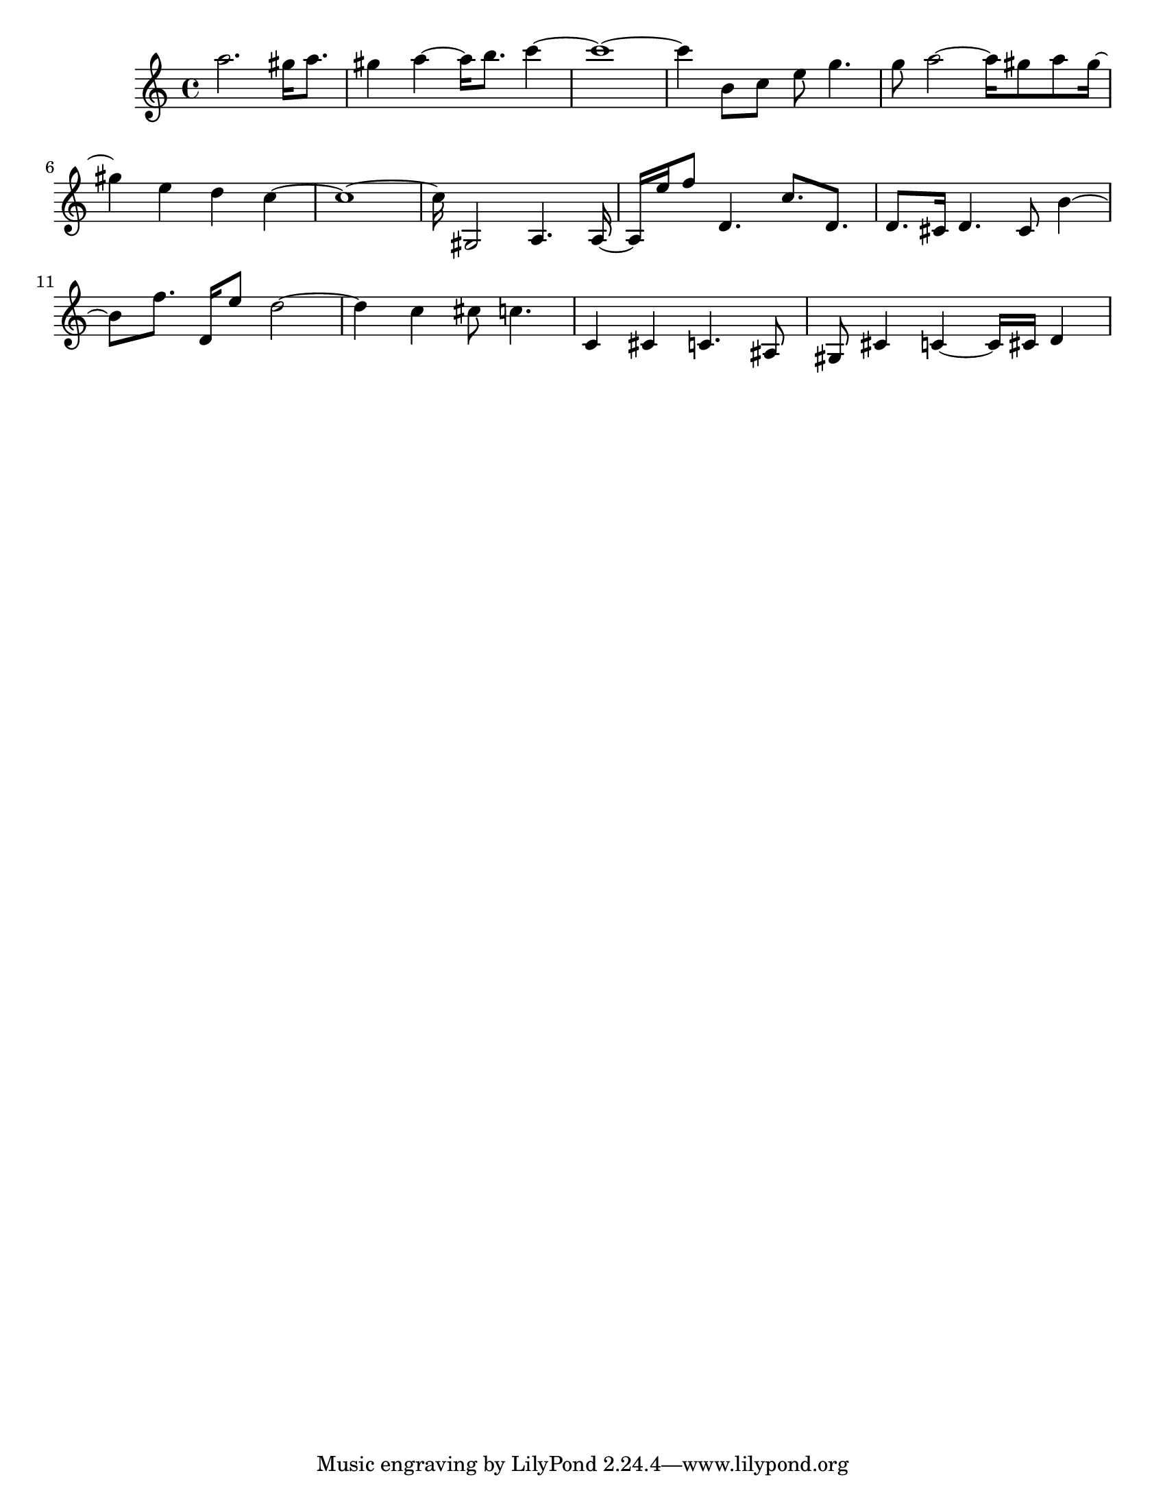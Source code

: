 #(set-default-paper-size "letter")

<<

\new ChordNames {
    \set majorSevenSymbol = \markup { maj7 } 
    \set additionalPitchPrefix = #"add"
    \chordmode {
        s16*224
    }
}

\new Staff { 
    {
        \clef treble
        \key c \major
        \time 4/4
        
        a''2. gis''16 a''8. | gis''4 a''4~ a''16 b''8. c'''4~ | c'''1~ | c'''4 b'8 c''8 e''8 g''4. | g''8 a''2~ a''16 gis''8 a''8 gis''16~ | gis''4 e''4 d''4 c''4~ | c''1~ | c''16 gis2 a4. a16~ | a16 e''16 f''8 d'4. c''8. d'8. | d'8. cis'16 d'4. cis'8 b'4~ | b'8 f''8. d'16 e''8 d''2~ | d''4 c''4 cis''8 c''4. | c'4 cis'4 c'4. ais8 | gis8 cis'4 c'4~ c'16 cis'16 d'4
    }
}

>>

\version "2.18.2"